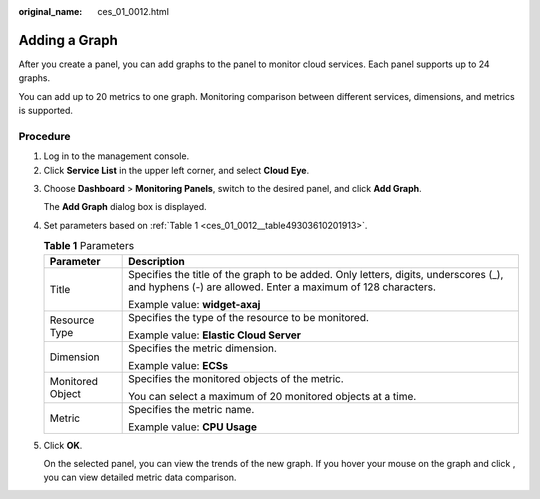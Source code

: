 :original_name: ces_01_0012.html

.. _ces_01_0012:

Adding a Graph
==============

After you create a panel, you can add graphs to the panel to monitor cloud services. Each panel supports up to 24 graphs.

You can add up to 20 metrics to one graph. Monitoring comparison between different services, dimensions, and metrics is supported.

Procedure
---------

#. Log in to the management console.
#. Click **Service List** in the upper left corner, and select **Cloud Eye**.

3. Choose **Dashboard** > **Monitoring Panels**, switch to the desired panel, and click **Add Graph**.

   The **Add Graph** dialog box is displayed.

4. Set parameters based on :ref:`Table 1 <ces_01_0012__table49303610201913>`.

   .. _ces_01_0012__table49303610201913:

   .. table:: **Table 1** Parameters

      +-----------------------------------+------------------------------------------------------------------------------------------------------------------------------------------------------+
      | Parameter                         | Description                                                                                                                                          |
      +===================================+======================================================================================================================================================+
      | Title                             | Specifies the title of the graph to be added. Only letters, digits, underscores (_), and hyphens (-) are allowed. Enter a maximum of 128 characters. |
      |                                   |                                                                                                                                                      |
      |                                   | Example value: **widget-axaj**                                                                                                                       |
      +-----------------------------------+------------------------------------------------------------------------------------------------------------------------------------------------------+
      | Resource Type                     | Specifies the type of the resource to be monitored.                                                                                                  |
      |                                   |                                                                                                                                                      |
      |                                   | Example value: **Elastic Cloud Server**                                                                                                              |
      +-----------------------------------+------------------------------------------------------------------------------------------------------------------------------------------------------+
      | Dimension                         | Specifies the metric dimension.                                                                                                                      |
      |                                   |                                                                                                                                                      |
      |                                   | Example value: **ECSs**                                                                                                                              |
      +-----------------------------------+------------------------------------------------------------------------------------------------------------------------------------------------------+
      | Monitored Object                  | Specifies the monitored objects of the metric.                                                                                                       |
      |                                   |                                                                                                                                                      |
      |                                   | You can select a maximum of 20 monitored objects at a time.                                                                                          |
      +-----------------------------------+------------------------------------------------------------------------------------------------------------------------------------------------------+
      | Metric                            | Specifies the metric name.                                                                                                                           |
      |                                   |                                                                                                                                                      |
      |                                   | Example value: **CPU Usage**                                                                                                                         |
      +-----------------------------------+------------------------------------------------------------------------------------------------------------------------------------------------------+

5. Click **OK**.

   On the selected panel, you can view the trends of the new graph. If you hover your mouse on the graph and click |image1|, you can view detailed metric data comparison.

.. |image1| image:: /_static/images/en-us_image_0000001613755744.png
